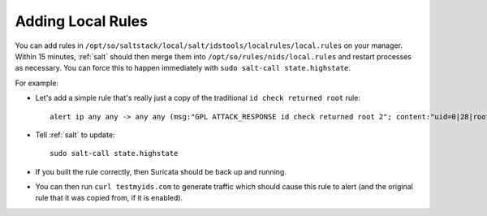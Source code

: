 .. _local-rules:

Adding Local Rules
==================

You can add rules in ``/opt/so/saltstack/local/salt/idstools/localrules/local.rules`` on your manager. Within 15 minutes, :ref:`salt` should then merge them into ``/opt/so/rules/nids/local.rules`` and restart processes as necessary. You can force this to happen immediately with ``sudo salt-call state.highstate``.

For example:
   
-  Let's add a simple rule that's really just a copy of the traditional ``id check returned root`` rule:

   ::

       alert ip any any -> any any (msg:"GPL ATTACK_RESPONSE id check returned root 2"; content:"uid=0|28|root|29|"; classtype:bad-unknown; sid:7000000; rev:1;)
       
-  Tell :ref:`salt` to update:

   ::

       sudo salt-call state.highstate

-  If you built the rule correctly, then Suricata should be back up and running.

-  You can then run ``curl testmyids.com`` to generate traffic which should cause this rule to alert (and the original rule that it was copied from, if it is enabled).
